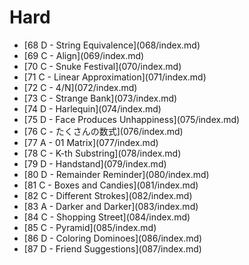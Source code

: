 * Hard
- [68 D - String Equivalence](068/index.md)
- [69 C - Align](069/index.md)
- [70 C - Snuke Festival](070/index.md)
- [71 C - Linear Approximation](071/index.md)
- [72 C - 4/N](072/index.md)
- [73 C - Strange Bank](073/index.md)
- [74 D - Harlequin](074/index.md)
- [75 D - Face Produces Unhappiness](075/index.md)
- [76 C - たくさんの数式](076/index.md)
- [77 A - 01 Matrix](077/index.md)
- [78 C - K-th Substring](078/index.md)
- [79 D - Handstand](079/index.md)
- [80 D - Remainder Reminder](080/index.md)
- [81 C - Boxes and Candies](081/index.md)
- [82 C - Different Strokes](082/index.md)
- [83 A - Darker and Darker](083/index.md)
- [84 C - Shopping Street](084/index.md)
- [85 C - Pyramid](085/index.md)
- [86 D - Coloring Dominoes](086/index.md)
- [87 D - Friend Suggestions](087/index.md)
